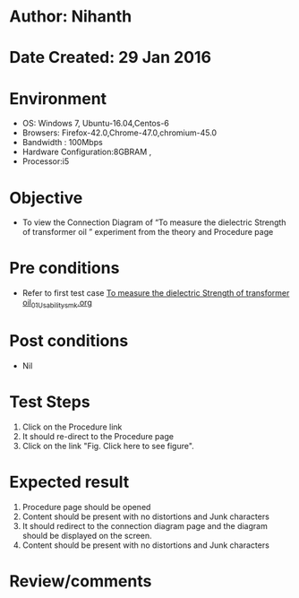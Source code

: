 * Author: Nihanth
* Date Created: 29 Jan 2016
* Environment
  - OS: Windows 7, Ubuntu-16.04,Centos-6
  - Browsers: Firefox-42.0,Chrome-47.0,chromium-45.0
  - Bandwidth : 100Mbps
  - Hardware Configuration:8GBRAM , 
  - Processor:i5

* Objective
  - To view the Connection Diagram of “To measure the dielectric Strength of transformer oil ” experiment from the theory and Procedure page

* Pre conditions
  - Refer to first test case [[https://github.com/Virtual-Labs/virtual-power-lab-dei/blob/master/test-cases/integration_test-cases/To measure the dielectric Strength of transformer oil/To measure the dielectric Strength of transformer oil_01_Usability_smk.org][To measure the dielectric Strength of transformer oil_01_Usability_smk.org]]

* Post conditions
  - Nil
* Test Steps
  1. Click on the Procedure link 
  2. It should re-direct to the Procedure page
  3. Click on the link "Fig. Click here to see figure".

* Expected result
  1. Procedure page should be opened
  2. Content should be present with no distortions and Junk characters
  3. It should redirect to the connection diagram page and the diagram should be displayed on the screen.
  4. Content should be present with no distortions and Junk characters

* Review/comments



